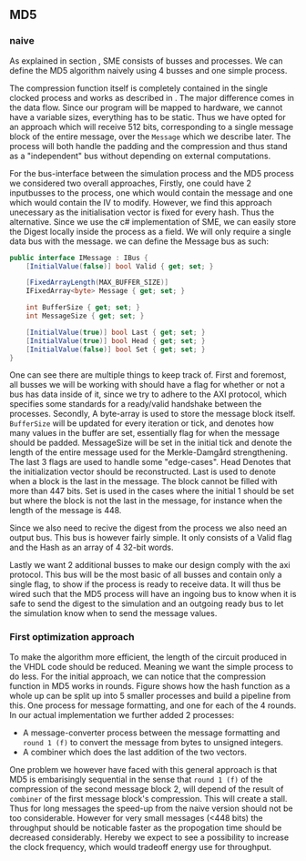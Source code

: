 ** MD5

*** naive
:PROPERTIES:
:UNNUMBERED: nil
:CUSTOM_ID: MD5naive
:END:
As explained in section \ref{SME}, SME consists of busses and processes. We can define the MD5 algorithm naively using 4 busses and one simple process.


The compression function itself is completely contained in the single  clocked process and works as described in \ref{MD5alg}. The major difference comes in the data flow. Since our program will be mapped to hardware, we cannot have a variable sizes, everything has to be static. Thus we have opted for an approach which will receive 512 bits, corresponding to a single message block of the entire message, over the ~Message~ which we describe later. The process will both handle the padding and the compression and thus stand as a "independent" bus without depending on external computations.

For the bus-interface between the simulation process and the MD5 process we considered two overall approaches,
Firstly, one could have 2 inputbusses to the process, one which would contain the message and one which would contain the IV to modify. However, we find this approach unecessary as the initialisation vector is fixed for every hash. Thus the alternative. Since we use the c# implementation of SME, we can easily store the Digest locally inside the process as a field. We will only require a single data bus with the message. we can define the Message bus as such:
#+BEGIN_SRC csharp
    public interface IMessage : IBus {
        [InitialValue(false)] bool Valid { get; set; }

        [FixedArrayLength(MAX_BUFFER_SIZE)]
        IFixedArray<byte> Message { get; set; }

        int BufferSize { get; set; }
        int MessageSize { get; set; }

        [InitialValue(true)] bool Last { get; set; }
        [InitialValue(true)] bool Head { get; set; }
        [InitialValue(false)] bool Set { get; set; }
    }
#+END_SRC
One can see there are multiple things to keep track of. First and foremost, all busses we will be working with should have a flag for whether or not a bus has data inside of it, since we try to adhere to the AXI protocol, which specifies some standards for a ready/valid handshake between the processes. Secondly, A byte-array is used to store the message block itself. ~BufferSize~ will be updated for every iteration or tick, and denotes how many values in the buffer are set, essentially flag for when the message should be padded. MessageSize will be set in the initial tick and denote the length of the entire message used for the Merkle-Damgård strengthening.
The last 3 flags are used to handle some "edge-cases".
Head Denotes that the initialization vector should be reconstructed.
Last is used to denote when a block is the last in the message. The block cannot be filled with more than 447 bits.
Set is used in the cases where the initial 1 should be set but where the block is not the last in the message, for instance when the length of the message is 448.

Since we also need to recive the digest from the process we also need an output bus. This bus is however fairly simple. It only consists of a Valid flag and the Hash as an array of 4 32-bit words.

Lastly we want 2 additional busses to make our design comply with the axi protocol. This bus will be the most basic of all busses and contain only a single flag, to show if the process is ready to receive data. It will thus be wired such that the MD5 process will have an ingoing bus to know when it is safe to send the digest to the simulation and an outgoing ready bus to let the simulation know when to send the message values.

*** First optimization approach
To make the algorithm more efficient, the length of the circuit produced in the VHDL code should be reduced. Meaning we want the simple process to do less. For the initial approach, we can notice that the compression function in MD5 works in rounds. Figure \ref{fig:MD5opt1} shows how the hash function as a whole up can be split up into 5 smaller processes and build a pipeline from this. One process for message formatting, and one for each of the 4 rounds. In our actual implementation we further added 2 processes:
- A message-converter process between the message formatting and ~round 1 (f)~ to convert the message from bytes to unsigned integers.
- A combiner which does the last addition of the two vectors.

#+CAPTION: MD5 pipeline
#+LABEL: fig:MD5opt1
#+ATTR_LATEX: :placement [H]
[[./Implementation/md5.png]]
One problem we however have faced with this general approach is that MD5 is embarisingly sequential in the sense that ~round 1 (f)~ of the compression of the second message block 2, will depend of the result of ~combiner~ of the first message block's compression. This will create a stall. Thus for long messages the speed-up from the naive version should not be too considerable. However for very small messages (<448 bits) the throughput should be noticable faster as the propogation time should be decreased considerably. Hereby we expect to see a possibility to increase the clock frequency, which would tradeoff energy use for throughput.
